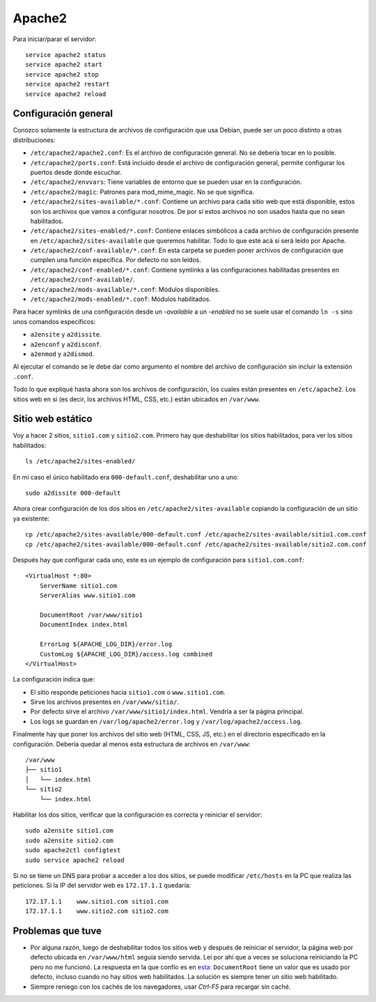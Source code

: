 Apache2
=======

Para iniciar/parar el servidor::

  service apache2 status
  service apache2 start
  service apache2 stop
  service apache2 restart
  service apache2 reload

Configuración general
---------------------

Conozco solamente la estructura de archivos de configuración que usa Debian,
puede ser un poco distinto a otras distribuciones:

- ``/etc/apache2/apache2.conf``: Es el archivo de configuración general. No se
  debería tocar en lo posible.

- ``/etc/apache2/ports.conf``: Está incluido desde el archivo de configuración
  general, permite configurar los puertos desde donde escuchar.

- ``/etc/apache2/envvars``: Tiene variables de entorno que se pueden usar en la
  configuración.

- ``/etc/apache2/magic``: Patrones para mod_mime_magic. No se que significa.

- ``/etc/apache2/sites-available/*.conf``: Contiene un archivo para cada sitio
  web que está disponible, estos son los archivos que vamos a configurar
  nosotros. De por sí estos archivos no son usados hasta que no sean
  habilitados.

- ``/etc/apache2/sites-enabled/*.conf``: Contiene enlaces simbólicos a cada
  archivo de configuración presente en ``/etc/apache2/sites-available`` que
  queremos habilitar. Todo lo que esté acá sí será leído por Apache.

- ``/etc/apache2/conf-available/*.conf``: En esta carpeta se pueden poner
  archivos de configuración que cumplen una función específica. Por defecto no
  son leídos.

- ``/etc/apache2/conf-enabled/*.conf``: Contiene symlinks a las configuraciones
  habilitadas presentes en ``/etc/apache2/conf-available/``.

- ``/etc/apache2/mods-available/*.conf``: Módulos disponibles.

- ``/etc/apache2/mods-enabled/*.conf``: Módulos habilitados.

Para hacer symlinks de una configuración desde un *-available* a un *-enabled*
no se suele usar el comando ``ln -s`` sino unos comandos específicos:

- ``a2ensite`` y ``a2dissite``.

- ``a2enconf`` y ``a2disconf``.

- ``a2enmod`` y ``a2dismod``.

Al ejecutar el comando se le debe dar como argumento el nombre del archivo de
configuración sin incluir la extensión ``.conf``.

Todo lo que expliqué hasta ahora son los archivos de configuración, los cuales
están presentes en ``/etc/apache2``. Los sitios web en sí (es decir, los
archivos HTML, CSS, etc.) están ubicados en ``/var/www``.

Sitio web estático
------------------

Voy a hacer 2 sitios, ``sitio1.com`` y ``sitio2.com``. Primero hay que
deshabilitar los sitios habilitados, para ver los sitios habilitados::

  ls /etc/apache2/sites-enabled/

En mi caso el único habilitado era ``000-default.conf``, deshabilitar uno a
uno::

  sudo a2dissite 000-default

Ahora crear configuración de los dos sitios en ``/etc/apache2/sites-available``
copiando la configuración de un sitio ya existente::

  cp /etc/apache2/sites-available/000-default.conf /etc/apache2/sites-available/sitio1.com.conf
  cp /etc/apache2/sites-available/000-default.conf /etc/apache2/sites-available/sitio2.com.conf

Después hay que configurar cada uno, este es un ejemplo de configuración para
``sitio1.com.conf``::

  <VirtualHost *:80>
      ServerName sitio1.com
      ServerAlias www.sitio1.com

      DocumentRoot /var/www/sitio1
      DocumentIndex index.html

      ErrorLog ${APACHE_LOG_DIR}/error.log
      CustomLog ${APACHE_LOG_DIR}/access.log combined
  </VirtualHost>

La configuración indica que:

- El sitio responde peticiones hacia ``sitio1.com`` o ``www.sitio1.com``.

- Sirve los archivos presentes en ``/var/www/sitio/``.

- Por defecto sirve el archivo ``/var/www/sitio1/index.html``. Vendría a ser la
  página principal.

- Los logs se guardan en ``/var/log/apache2/error.log`` y
  ``/var/log/apache2/access.log``.

Finalmente hay que poner los archivos del sitio web (HTML, CSS, JS, etc.) en el
directorio especificado en la configuración. Debería quedar al menos esta
estructura de archivos en ``/var/www``::

  /var/www
  ├── sitio1
  │   └── index.html
  └── sitio2
      └── index.html

Habilitar los dos sitios, verificar que la configuración es correcta y reiniciar
el servidor::

  sudo a2ensite sitio1.com
  sudo a2ensite sitio2.com
  sudo apache2ctl configtest
  sudo service apache2 reload

Si no se tiene un DNS para probar a acceder a los dos sitios, se puede modificar
``/etc/hosts`` en la PC que realiza las peticiones. Si la IP del servidor web es
``172.17.1.1`` quedaría::

  172.17.1.1	www.sitio1.com sitio1.com
  172.17.1.1	www.sitio2.com sitio2.com

Problemas que tuve
------------------

- Por alguna razón, luego de deshabilitar todos los sitios web y después de
  reiniciar el servidor, la página web por defecto ubicada en ``/var/www/html``
  seguía siendo servida. Leí por ahí que a veces se soluciona reiniciando la PC
  pero no me funcionó. La respuesta en la que confío es en `esta`__:
  ``DocumentRoot`` tiene un valor que es usado por defecto, incluso cuando no
  hay sitios web habilitados. La solución es siempre tener un sitio web
  habilitado.

- Siempre reniego con los cachés de los navegadores, usar *Ctrl-F5* para
  recargar sin caché.

__ https://askubuntu.com/a/846654
